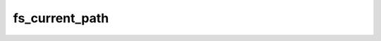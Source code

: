 .. -*- coding: utf-8 -*-
.. _fs_current_path:

fs_current_path
---------------

.. module:: libfs

.. contents::
   :local:
      
.. doxygenfunction:: fs_current_path